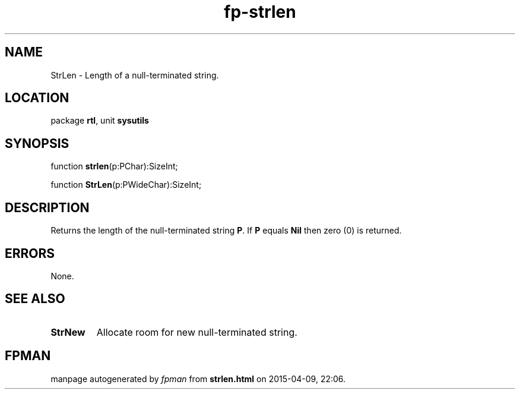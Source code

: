 .\" file autogenerated by fpman
.TH "fp-strlen" 3 "2014-03-14" "fpman" "Free Pascal Programmer's Manual"
.SH NAME
StrLen - Length of a null-terminated string.
.SH LOCATION
package \fBrtl\fR, unit \fBsysutils\fR
.SH SYNOPSIS
function \fBstrlen\fR(p:PChar):SizeInt;

function \fBStrLen\fR(p:PWideChar):SizeInt;
.SH DESCRIPTION
Returns the length of the null-terminated string \fBP\fR. If \fBP\fR equals \fBNil\fR then zero (0) is returned.


.SH ERRORS
None.


.SH SEE ALSO
.TP
.B StrNew
Allocate room for new null-terminated string.

.SH FPMAN
manpage autogenerated by \fIfpman\fR from \fBstrlen.html\fR on 2015-04-09, 22:06.

